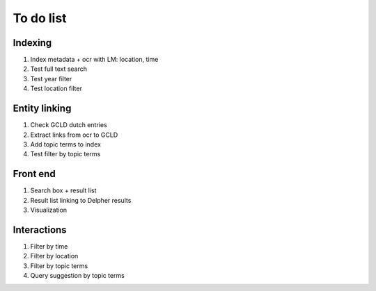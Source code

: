 
To do list
==========

Indexing
---------
1. Index metadata + ocr with LM: location, time
2. Test full text search
3. Test year filter 
4. Test location filter 

Entity linking
--------------
1. Check GCLD dutch entries
2. Extract links from ocr to GCLD
3. Add topic terms to index
4. Test filter by topic terms


Front end
----------
1. Search box + result list
2. Result list linking to Delpher results
3. Visualization


Interactions
-------------
1. Filter by time
2. Filter by location
3. Filter by topic terms
4. Query suggestion by topic terms



 




